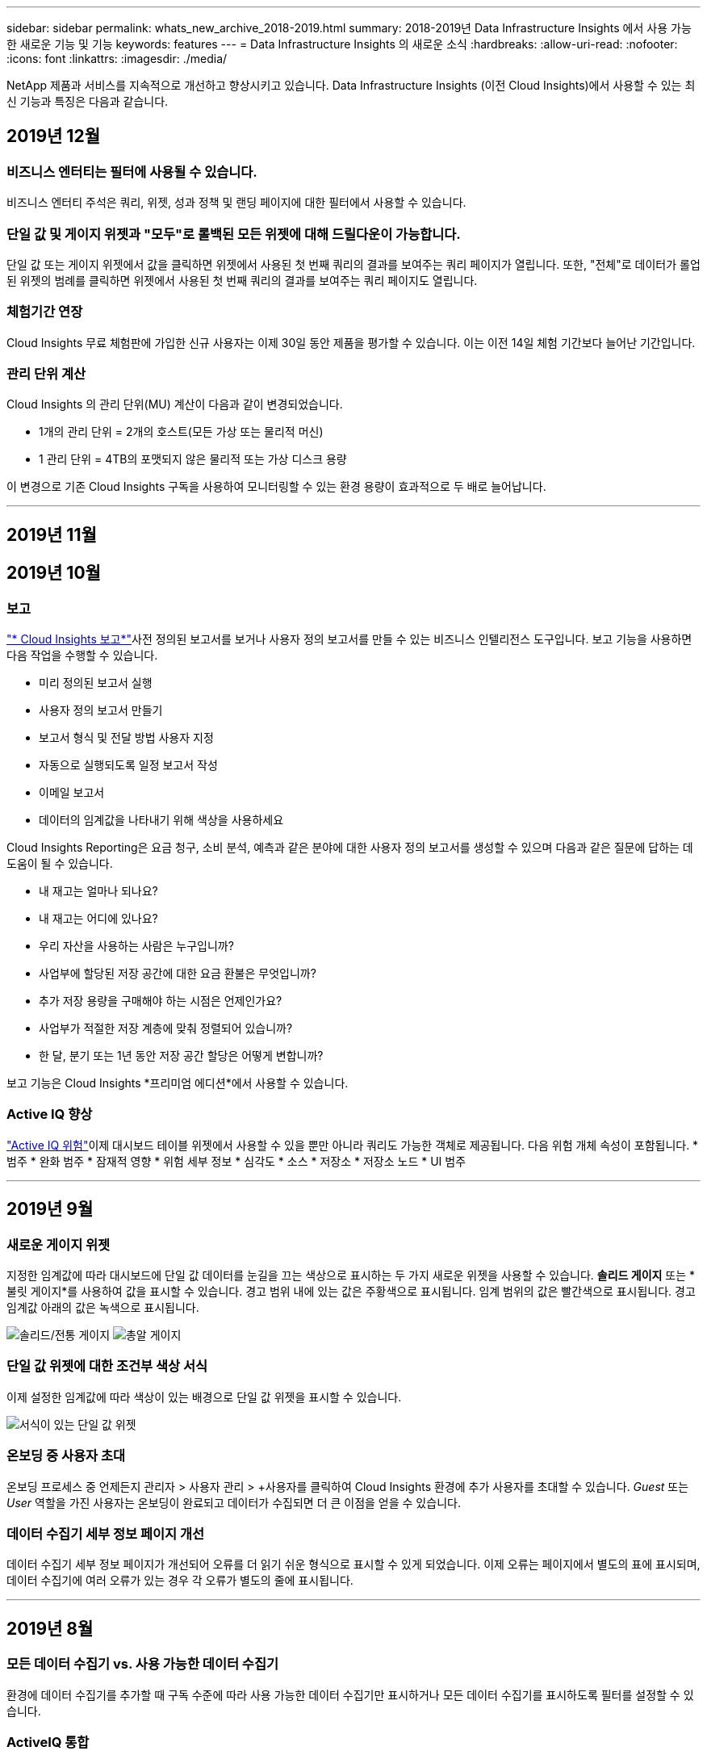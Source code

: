 ---
sidebar: sidebar 
permalink: whats_new_archive_2018-2019.html 
summary: 2018-2019년 Data Infrastructure Insights 에서 사용 가능한 새로운 기능 및 기능 
keywords: features 
---
= Data Infrastructure Insights 의 새로운 소식
:hardbreaks:
:allow-uri-read: 
:nofooter: 
:icons: font
:linkattrs: 
:imagesdir: ./media/


[role="lead"]
NetApp 제품과 서비스를 지속적으로 개선하고 향상시키고 있습니다.  Data Infrastructure Insights (이전 Cloud Insights)에서 사용할 수 있는 최신 기능과 특징은 다음과 같습니다.



== 2019년 12월



=== 비즈니스 엔터티는 필터에 사용될 수 있습니다.

비즈니스 엔터티 주석은 쿼리, 위젯, 성과 정책 및 랜딩 페이지에 대한 필터에서 사용할 수 있습니다.



=== 단일 값 및 게이지 위젯과 "모두"로 롤백된 모든 위젯에 대해 드릴다운이 가능합니다.

단일 값 또는 게이지 위젯에서 값을 클릭하면 위젯에서 사용된 첫 번째 쿼리의 결과를 보여주는 쿼리 페이지가 열립니다.  또한, "전체"로 데이터가 롤업된 위젯의 범례를 클릭하면 위젯에서 사용된 첫 번째 쿼리의 결과를 보여주는 쿼리 페이지도 열립니다.



=== 체험기간 연장

Cloud Insights 무료 체험판에 가입한 신규 사용자는 이제 30일 동안 제품을 평가할 수 있습니다.  이는 이전 14일 체험 기간보다 늘어난 기간입니다.



=== 관리 단위 계산

Cloud Insights 의 관리 단위(MU) 계산이 다음과 같이 변경되었습니다.

* 1개의 관리 단위 = 2개의 호스트(모든 가상 또는 물리적 머신)
* 1 관리 단위 = 4TB의 포맷되지 않은 물리적 또는 가상 디스크 용량


이 변경으로 기존 Cloud Insights 구독을 사용하여 모니터링할 수 있는 환경 용량이 효과적으로 두 배로 늘어납니다.

'''


== 2019년 11월



== 2019년 10월



=== 보고

link:reporting_overview.html["* Cloud Insights 보고*"]사전 정의된 보고서를 보거나 사용자 정의 보고서를 만들 수 있는 비즈니스 인텔리전스 도구입니다.  보고 기능을 사용하면 다음 작업을 수행할 수 있습니다.

* 미리 정의된 보고서 실행
* 사용자 정의 보고서 만들기
* 보고서 형식 및 전달 방법 사용자 지정
* 자동으로 실행되도록 일정 보고서 작성
* 이메일 보고서
* 데이터의 임계값을 나타내기 위해 색상을 사용하세요


Cloud Insights Reporting은 요금 청구, 소비 분석, 예측과 같은 분야에 대한 사용자 정의 보고서를 생성할 수 있으며 다음과 같은 질문에 답하는 데 도움이 될 수 있습니다.

* 내 재고는 얼마나 되나요?
* 내 재고는 어디에 있나요?
* 우리 자산을 사용하는 사람은 누구입니까?
* 사업부에 할당된 저장 공간에 대한 요금 환불은 무엇입니까?
* 추가 저장 용량을 구매해야 하는 시점은 언제인가요?
* 사업부가 적절한 저장 계층에 맞춰 정렬되어 있습니까?
* 한 달, 분기 또는 1년 동안 저장 공간 할당은 어떻게 변합니까?


보고 기능은 Cloud Insights *프리미엄 에디션*에서 사용할 수 있습니다.



=== Active IQ 향상

link:concept_activeiq.html["Active IQ 위험"]이제 대시보드 테이블 위젯에서 사용할 수 있을 뿐만 아니라 쿼리도 가능한 객체로 제공됩니다.  다음 위험 개체 속성이 포함됩니다. * 범주 * 완화 범주 * 잠재적 영향 * 위험 세부 정보 * 심각도 * 소스 * 저장소 * 저장소 노드 * UI 범주

'''


== 2019년 9월



=== 새로운 게이지 위젯

지정한 임계값에 따라 대시보드에 단일 값 데이터를 눈길을 끄는 색상으로 표시하는 두 가지 새로운 위젯을 사용할 수 있습니다.  *솔리드 게이지* 또는 *불릿 게이지*를 사용하여 값을 표시할 수 있습니다.  경고 범위 내에 있는 값은 주황색으로 표시됩니다.  임계 범위의 값은 빨간색으로 표시됩니다.  경고 임계값 아래의 값은 녹색으로 표시됩니다.

image:Gauge-Solid.png["솔리드/전통 게이지"] image:Gauge-Bullet.png["총알 게이지"]



=== 단일 값 위젯에 대한 조건부 색상 서식

이제 설정한 임계값에 따라 색상이 있는 배경으로 단일 값 위젯을 표시할 수 있습니다.

image:Single-Value Widgets - Formatted.png["서식이 있는 단일 값 위젯"]



=== 온보딩 중 사용자 초대

온보딩 프로세스 중 언제든지 관리자 > 사용자 관리 > +사용자를 클릭하여 Cloud Insights 환경에 추가 사용자를 초대할 수 있습니다.  _Guest_ 또는 _User_ 역할을 가진 사용자는 온보딩이 완료되고 데이터가 수집되면 더 큰 이점을 얻을 수 있습니다.



=== 데이터 수집기 세부 정보 페이지 개선

데이터 수집기 세부 정보 페이지가 개선되어 오류를 더 읽기 쉬운 형식으로 표시할 수 있게 되었습니다.  이제 오류는 페이지에서 별도의 표에 표시되며, 데이터 수집기에 여러 오류가 있는 경우 각 오류가 별도의 줄에 표시됩니다.

'''


== 2019년 8월



=== 모든 데이터 수집기 vs. 사용 가능한 데이터 수집기

환경에 데이터 수집기를 추가할 때 구독 수준에 따라 사용 가능한 데이터 수집기만 표시하거나 모든 데이터 수집기를 표시하도록 필터를 설정할 수 있습니다.



=== ActiveIQ 통합

Cloud Insights NetApp 고객과 해당 하드웨어/소프트웨어 시스템에 일련의 시각화, 분석 및 기타 지원 관련 서비스를 제공하는 NetApp ActiveIQ에서 데이터를 수집합니다.  Cloud Insights ONTAP 데이터 관리 시스템과 통합됩니다. 보다 link:concept_activeiq.html["Active IQ"] 자세한 내용은.

'''


== 2019년 7월



=== 대시보드 개선

대시보드와 위젯이 다음과 같은 변경 사항을 통해 개선되었습니다.

* 합계, 최소값, 최대값, 평균 외에도 *개수*가 단일 값 위젯의 롤업 옵션으로 추가되었습니다.  "개수"별로 롤업할 때 Cloud Insights 개체가 활성화되어 있는지 확인하고 활성화된 개체만 개수에 추가합니다.  결과 숫자는 집계 및 필터링을 거쳐야 합니다.
* 단일 값 위젯에서는 이제 결과 숫자를 소수점 이하 0, 1, 2, 3 또는 4자리로 표시할지 선택할 수 있습니다.
* 선형 차트는 단일 카운터를 표시할 때 축 레이블과 단위를 표시합니다.
* *변환* 옵션은 이제 모든 지표에 대한 모든 시계열 위젯에서 서비스 통합 데이터에 사용할 수 있습니다.  시계열 위젯(선, 스플라인, 영역, 스택 영역)의 모든 서비스 통합(Telegraf) 카운터 또는 메트릭의 경우 원하는 방식을 선택할 수 있습니다.link:concept_telegraf_display_options.html["가치를 변형하다"] .  없음(있는 그대로 표시), 합계, 델타, 누적 등.




=== 기본 버전으로 다운그레이드

지난 7일 동안 폴링을 성공적으로 완료한 NetApp 장치가 구성되어 있지 않으면 기본 버전으로 다운그레이드하는 데 실패하고 오류 메시지가 표시됩니다.



=== Kube-State-Metrics 수집

그만큼link:task_config_telegraf_kubernetes.html["쿠버네티스 데이터 수집기"] 이제 kube-state-metrics 플러그인에서 객체와 카운터를 수집하여 Cloud Insights 에서 모니터링할 수 있는 메트릭의 수와 범위를 대폭 확장했습니다.

'''


== 2019년 6월



=== Cloud Insights 에디션

Cloud Insights 예산과 비즈니스 요구 사항에 맞춰 다양한 에디션으로 제공됩니다.  활성 NetApp 지원 계정이 있는 기존 NetApp 고객은 무료 *기본 에디션*으로 7일간의 데이터 보존 및 NetApp 데이터 수집기 ​​이용 혜택을 누릴 수 있으며, *표준 에디션*으로 더 긴 데이터 보존 기간, 지원되는 모든 데이터 수집기 ​​이용, 전문가 기술 지원 등의 혜택을 누릴 수 있습니다.  사용 가능한 기능에 대한 자세한 내용은 NetApp을 참조하세요.link:https://www.netapp.com/cloud-services/cloud-insights/["Cloud Insights"] 대지.



=== 새로운 인프라 데이터 수집기: NetApp HCI

* link:task_dc_na_hci.html["NetApp HCI 가상 센터"]인프라 데이터 수집기로 추가되었습니다.  HCI Virtual Center 데이터 수집기는 NetApp HCI 호스트 정보를 수집하며 Virtual Center 내의 모든 개체에 대한 읽기 전용 권한이 필요합니다.


HCI 데이터 수집기는 HCI 가상 센터에서만 데이터를 수집합니다.  스토리지 시스템에서 데이터를 수집하려면 NetApp 도 구성해야 합니다.link:task_dc_na_solidfire["SolidFire"] 데이터 수집기.

'''


== 2019년 5월



=== 새로운 서비스 데이터 수집기: Kapacitor

* link:task_config_telegraf_kapacitor.html["커패시터"]서비스에 대한 데이터 수집기로 추가되었습니다.




=== Telegraf를 통한 서비스와의 통합

스위치 및 스토리지와 같은 인프라 장치에서 데이터를 수집하는 것 외에도 Cloud Insights 이제 다양한 운영 체제 및 서비스에서 데이터를 수집합니다.link:task_config_telegraf_agent.html["Telegraf를 대리인으로 삼았습니다."] 통합 데이터 수집을 위해.  Telegraf는 지표를 수집하고 보고하는 데 사용할 수 있는 플러그인 기반 에이전트입니다.  입력 플러그인은 시스템/OS에 직접 액세스하거나, 타사 API를 호출하거나, 구성된 스트림을 수신하여 원하는 정보를 에이전트에 수집하는 데 사용됩니다.

현재 지원되는 통합에 대한 문서는 왼쪽 메뉴의 *참조 및 지원*에서 확인할 수 있습니다.



=== 스토리지 가상 머신 자산

* 스토리지 가상 머신(SVM)은 Cloud Insights 의 자산으로 제공됩니다.  SVM에는 자체 자산 랜딩 페이지가 있으며, 검색, 쿼리, 필터에서 표시되고 사용될 수 있습니다.  SVM은 대시보드 위젯에서도 사용할 수 있으며 주석과 연관시킬 수도 있습니다.




=== 감소된 획득 장치 시스템 요구 사항

* AU(Acquisition Unit) 소프트웨어의 시스템 CPU 및 메모리 요구 사항이 감소되었습니다.  새로운 요구 사항은 다음과 같습니다.


|===


| *요소* | *이전 요구 사항* | *새로운 요구 사항* 


| CPU 코어 | 4 | 2 


| 메모리 | 16GB | 8GB 
|===


=== 추가 지원 플랫폼

* 현재 플랫폼에 다음 플랫폼이 추가되었습니다.link:https://docs.netapp.com/us-en/cloudinsights/concept_acquisition_unit_requirements.html["Cloud Insights 지원"] :


|===


| 리눅스 | Windows 


| CentOS 7.3 64비트 CentOS 7.4 64비트 CentOS 7.6 64비트 Debian 9 64비트 Red Hat Enterprise Linux 7.3 64비트 Red Hat Enterprise Linux 7.4 64비트 Red Hat Enterprise Linux 7.6 64비트 Ubuntu Server 18.04 LTS | Microsoft Windows 10 64비트 Microsoft Windows Server 2008 R2 Microsoft Windows Server 2019 
|===
'''


== 2019년 4월



=== 태그로 가상 머신 필터링

다음 데이터 수집기를 구성할 때 태그나 레이블에 따라 가상 머신을 데이터 수집에 포함하거나 제외하도록 필터링할 수 있습니다.

* link:task_dc_amazon_ec2.html#advanced-configuration["아마존 EC2"]
* link:task_dc_ms_azure.html#advanced-configuration["하늘빛"]
* link:task_dc_google_cloud.html#advanced-configuration["구글 클라우드 플랫폼"]


'''


== 2019년 3월



=== 구독 관련 이벤트에 대한 이메일 알림

* 이메일 수신자를 선택할 수 있습니다.link:concept_notifications_email.html["알림"] 구독 관련 이벤트가 발생할 때(예: 체험판 만료 예정 또는 구독 계정 변경)  다음 중에서 알림 수신자를 선택할 수 있습니다.
+
** 모든 계정 소유자
** 모든 관리자
** 귀하가 지정하는 추가 이메일 주소






=== 추가 대시보드

* 다음은 AWS 중심의 새로운link:concept_import_from_dashboard_gallery.html["대시보드"] 갤러리에 추가되었으며 가져올 수 있습니다.
+
** AWS 관리자 - 어떤 EC2가 수요가 많나요?
** 지역별 AWS EC2 인스턴스 성능




'''


== 2019년 2월



=== AWS 자식 계정에서 수집

* Cloud Insights 지원link:task_dc_amazon_ec2.html#collecting-from-aws-child-accounts["AWS 자식 계정에서 수집"] 단일 데이터 수집기 ​​내에서.  Cloud Insights 자식 계정에서 데이터를 수집할 수 있도록 AWS 환경을 구성해야 합니다.




=== 데이터 수집기 명명

* 이제 데이터 수집기 이름에는 문자, 숫자, 밑줄 외에도 마침표(.), 하이픈(-), 공백( )이 포함될 수 있습니다.  이름은 공백, 마침표 또는 하이픈으로 시작하거나 끝날 수 없습니다.




=== Windows용 수집 장치

* Windows 서버/VM에서 Cloud Insights Acquisition Unit을 구성할 수 있습니다.  Windows 검토link:concept_acquisition_unit_requirements.html["필수 조건"] 설치하기 전에link:task_configure_acquisition_unit.html["수집 장치 소프트웨어"] .


'''


== 2019년 1월



=== "소유자" 필드가 더 읽기 쉽습니다.

* 대시보드 및 쿼리 목록에서 "소유자" 필드의 데이터는 이전에는 사용자 친화적인 소유자 이름 대신 권한 ID 문자열이었습니다.  "소유자" 필드에 이제 더 간단하고 읽기 쉬운 소유자 이름이 표시됩니다.




=== 구독 페이지에서 관리되는 단위 분석

* *관리자 > 구독* 페이지에 나열된 각 데이터 수집기의 경우, 이제 호스트와 스토리지의 관리 단위(MU) 수와 총계를 세부적으로 볼 수 있습니다.


'''


== 2018년 12월



=== UI 로드 시간 개선

* Cloud Insights 사용자 인터페이스(UI)의 초기 로딩 시간이 크게 개선되었습니다.  이러한 개선으로 메타데이터가 로드되는 상황에서 UI 새로 고침 시간도 향상되었습니다.




=== 대량 편집 데이터 수집기

* 동시에 여러 데이터 수집기의 정보를 편집할 수 있습니다.  *관찰성 > 수집기* 페이지에서 각 왼쪽에 있는 상자를 체크하여 수정할 데이터 수집기를 선택하고 *대량 작업* 버튼을 클릭합니다.  *편집*을 선택하여 필요한 필드를 수정합니다.
+
선택한 데이터 수집기는 동일한 공급업체와 모델이어야 하며, 동일한 인수 단위에 있어야 합니다.





=== 지원 및 구독 페이지는 온보딩 중에 사용할 수 있습니다.

* 온보딩 워크플로 동안 *도움말 > 지원* 및 *관리자 > 구독* 페이지로 이동할 수 있습니다.  해당 페이지에서 돌아오면 브라우저 탭을 닫지 않은 경우 온보딩 워크플로로 돌아갑니다.


'''


== 2018년 11월



=== NetApp Sales 또는 AWS Marketplace를 통해 구독하세요

* Cloud Insights 구독 및 청구는 이제 NetApp 통해 직접 이용 가능합니다.  이는 AWS Marketplace를 통해 제공되는 셀프 서비스 구독에 추가됩니다.  새로운 *영업팀에 문의* ​​링크가 *관리자 > 구독* 페이지에 표시됩니다.  1,000개 이상의 관리형 유닛(MU)이 있거나 있을 것으로 예상되는 고객의 경우, 영업팀에 문의하기 링크를 통해 NetApp 영업팀에 문의하는 것이 좋습니다.




=== 텍스트 주석 하이퍼링크

* 이제 텍스트 유형 주석에 하이퍼링크를 포함할 수 있습니다.




=== 온보딩 연습

* 이제 Cloud Insights 에서는 새 환경에 로그인하는 첫 번째 사용자(관리자 또는 계정 소유자)를 위한 온보딩 연습 기능을 제공합니다.  이 연습에서는 수집 단위 설치, 초기 데이터 수집기 ​​구성, 하나 이상의 유용한 대시보드 선택 방법을 안내합니다.




=== 갤러리에서 대시보드 가져오기

* 온보딩 중에 대시보드를 선택하는 것 외에도, *대시보드 > 모든 대시보드 표시*를 통해 대시보드를 가져오고 *+갤러리에서*를 클릭할 수 있습니다.




=== 대시보드 복제

* 대시보드를 복제하는 기능은 각 대시보드의 옵션 메뉴에서 선택할 수 있는 대시보드 목록 페이지와 대시보드의 메인 페이지에서 _저장_ 메뉴에 추가되었습니다.




=== Cloud Central 제품 메뉴

* 다른 NetApp Cloud Central 제품으로 전환할 수 있는 메뉴가 화면 오른쪽 상단으로 이동되었습니다.

